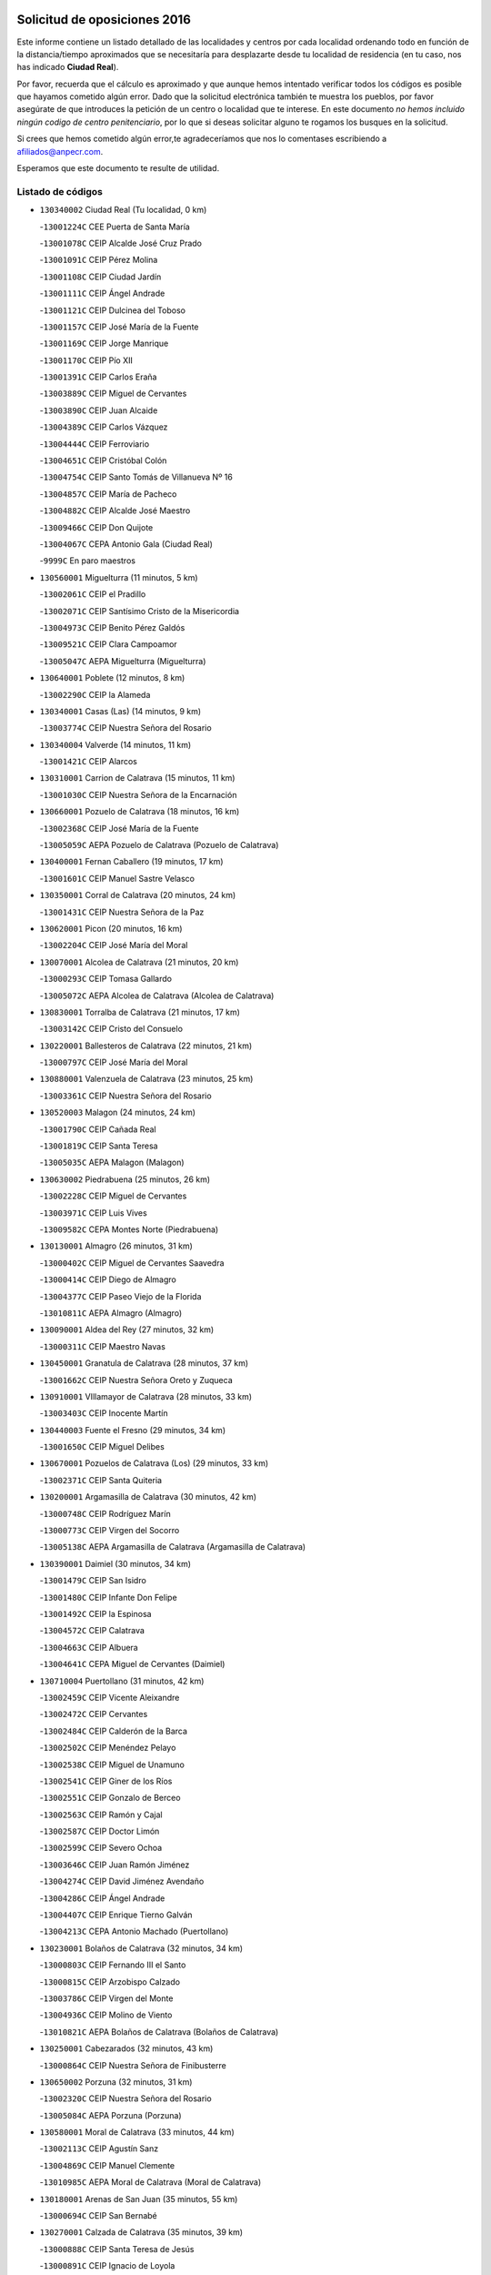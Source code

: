 

.. image:: logo.png
   :align: center

Solicitud de oposiciones 2016
======================================================

  
  
Este informe contiene un listado detallado de las localidades y centros por cada
localidad ordenando todo en función de la distancia/tiempo aproximados que se
necesitaría para desplazarte desde tu localidad de residencia (en tu caso,
nos has indicado **Ciudad Real**).

Por favor, recuerda que el cálculo es aproximado y que aunque hemos
intentado verificar todos los códigos es posible que hayamos cometido algún
error. Dado que la solicitud electrónica también te muestra los pueblos, por
favor asegúrate de que introduces la petición de un centro o localidad que
te interese. En este documento
*no hemos incluido ningún codigo de centro penitenciario*, por lo que si deseas
solicitar alguno te rogamos los busques en la solicitud.

Si crees que hemos cometido algún error,te agradeceríamos que nos lo comentases
escribiendo a afiliados@anpecr.com.

Esperamos que este documento te resulte de utilidad.



Listado de códigos
-------------------


- ``130340002`` Ciudad Real  (Tu localidad, 0 km)

  -``13001224C`` CEE Puerta de Santa María
    

  -``13001078C`` CEIP Alcalde José Cruz Prado
    

  -``13001091C`` CEIP Pérez Molina
    

  -``13001108C`` CEIP Ciudad Jardín
    

  -``13001111C`` CEIP Ángel Andrade
    

  -``13001121C`` CEIP Dulcinea del Toboso
    

  -``13001157C`` CEIP José María de la Fuente
    

  -``13001169C`` CEIP Jorge Manrique
    

  -``13001170C`` CEIP Pío XII
    

  -``13001391C`` CEIP Carlos Eraña
    

  -``13003889C`` CEIP Miguel de Cervantes
    

  -``13003890C`` CEIP Juan Alcaide
    

  -``13004389C`` CEIP Carlos Vázquez
    

  -``13004444C`` CEIP Ferroviario
    

  -``13004651C`` CEIP Cristóbal Colón
    

  -``13004754C`` CEIP Santo Tomás de Villanueva Nº 16
    

  -``13004857C`` CEIP María de Pacheco
    

  -``13004882C`` CEIP Alcalde José Maestro
    

  -``13009466C`` CEIP Don Quijote
    

  -``13004067C`` CEPA Antonio Gala (Ciudad Real)
    

  -``9999C`` En paro maestros
    

- ``130560001`` Miguelturra  (11 minutos, 5 km)

  -``13002061C`` CEIP el Pradillo
    

  -``13002071C`` CEIP Santísimo Cristo de la Misericordia
    

  -``13004973C`` CEIP Benito Pérez Galdós
    

  -``13009521C`` CEIP Clara Campoamor
    

  -``13005047C`` AEPA Miguelturra (Miguelturra)
    

- ``130640001`` Poblete  (12 minutos, 8 km)

  -``13002290C`` CEIP la Alameda
    

- ``130340001`` Casas (Las)  (14 minutos, 9 km)

  -``13003774C`` CEIP Nuestra Señora del Rosario
    

- ``130340004`` Valverde  (14 minutos, 11 km)

  -``13001421C`` CEIP Alarcos
    

- ``130310001`` Carrion de Calatrava  (15 minutos, 11 km)

  -``13001030C`` CEIP Nuestra Señora de la Encarnación
    

- ``130660001`` Pozuelo de Calatrava  (18 minutos, 16 km)

  -``13002368C`` CEIP José María de la Fuente
    

  -``13005059C`` AEPA Pozuelo de Calatrava (Pozuelo de Calatrava)
    

- ``130400001`` Fernan Caballero  (19 minutos, 17 km)

  -``13001601C`` CEIP Manuel Sastre Velasco
    

- ``130350001`` Corral de Calatrava  (20 minutos, 24 km)

  -``13001431C`` CEIP Nuestra Señora de la Paz
    

- ``130620001`` Picon  (20 minutos, 16 km)

  -``13002204C`` CEIP José María del Moral
    

- ``130070001`` Alcolea de Calatrava  (21 minutos, 20 km)

  -``13000293C`` CEIP Tomasa Gallardo
    

  -``13005072C`` AEPA Alcolea de Calatrava (Alcolea de Calatrava)
    

- ``130830001`` Torralba de Calatrava  (21 minutos, 17 km)

  -``13003142C`` CEIP Cristo del Consuelo
    

- ``130220001`` Ballesteros de Calatrava  (22 minutos, 21 km)

  -``13000797C`` CEIP José María del Moral
    

- ``130880001`` Valenzuela de Calatrava  (23 minutos, 25 km)

  -``13003361C`` CEIP Nuestra Señora del Rosario
    

- ``130520003`` Malagon  (24 minutos, 24 km)

  -``13001790C`` CEIP Cañada Real
    

  -``13001819C`` CEIP Santa Teresa
    

  -``13005035C`` AEPA Malagon (Malagon)
    

- ``130630002`` Piedrabuena  (25 minutos, 26 km)

  -``13002228C`` CEIP Miguel de Cervantes
    

  -``13003971C`` CEIP Luis Vives
    

  -``13009582C`` CEPA Montes Norte (Piedrabuena)
    

- ``130130001`` Almagro  (26 minutos, 31 km)

  -``13000402C`` CEIP Miguel de Cervantes Saavedra
    

  -``13000414C`` CEIP Diego de Almagro
    

  -``13004377C`` CEIP Paseo Viejo de la Florida
    

  -``13010811C`` AEPA Almagro (Almagro)
    

- ``130090001`` Aldea del Rey  (27 minutos, 32 km)

  -``13000311C`` CEIP Maestro Navas
    

- ``130450001`` Granatula de Calatrava  (28 minutos, 37 km)

  -``13001662C`` CEIP Nuestra Señora Oreto y Zuqueca
    

- ``130910001`` VIllamayor de Calatrava  (28 minutos, 33 km)

  -``13003403C`` CEIP Inocente Martín
    

- ``130440003`` Fuente el Fresno  (29 minutos, 34 km)

  -``13001650C`` CEIP Miguel Delibes
    

- ``130670001`` Pozuelos de Calatrava (Los)  (29 minutos, 33 km)

  -``13002371C`` CEIP Santa Quiteria
    

- ``130200001`` Argamasilla de Calatrava  (30 minutos, 42 km)

  -``13000748C`` CEIP Rodríguez Marín
    

  -``13000773C`` CEIP Virgen del Socorro
    

  -``13005138C`` AEPA Argamasilla de Calatrava (Argamasilla de Calatrava)
    

- ``130390001`` Daimiel  (30 minutos, 34 km)

  -``13001479C`` CEIP San Isidro
    

  -``13001480C`` CEIP Infante Don Felipe
    

  -``13001492C`` CEIP la Espinosa
    

  -``13004572C`` CEIP Calatrava
    

  -``13004663C`` CEIP Albuera
    

  -``13004641C`` CEPA Miguel de Cervantes (Daimiel)
    

- ``130710004`` Puertollano  (31 minutos, 42 km)

  -``13002459C`` CEIP Vicente Aleixandre
    

  -``13002472C`` CEIP Cervantes
    

  -``13002484C`` CEIP Calderón de la Barca
    

  -``13002502C`` CEIP Menéndez Pelayo
    

  -``13002538C`` CEIP Miguel de Unamuno
    

  -``13002541C`` CEIP Giner de los Ríos
    

  -``13002551C`` CEIP Gonzalo de Berceo
    

  -``13002563C`` CEIP Ramón y Cajal
    

  -``13002587C`` CEIP Doctor Limón
    

  -``13002599C`` CEIP Severo Ochoa
    

  -``13003646C`` CEIP Juan Ramón Jiménez
    

  -``13004274C`` CEIP David Jiménez Avendaño
    

  -``13004286C`` CEIP Ángel Andrade
    

  -``13004407C`` CEIP Enrique Tierno Galván
    

  -``13004213C`` CEPA Antonio Machado (Puertollano)
    

- ``130230001`` Bolaños de Calatrava  (32 minutos, 34 km)

  -``13000803C`` CEIP Fernando III el Santo
    

  -``13000815C`` CEIP Arzobispo Calzado
    

  -``13003786C`` CEIP Virgen del Monte
    

  -``13004936C`` CEIP Molino de Viento
    

  -``13010821C`` AEPA Bolaños de Calatrava (Bolaños de Calatrava)
    

- ``130250001`` Cabezarados  (32 minutos, 43 km)

  -``13000864C`` CEIP Nuestra Señora de Finibusterre
    

- ``130650002`` Porzuna  (32 minutos, 31 km)

  -``13002320C`` CEIP Nuestra Señora del Rosario
    

  -``13005084C`` AEPA Porzuna (Porzuna)
    

- ``130580001`` Moral de Calatrava  (33 minutos, 44 km)

  -``13002113C`` CEIP Agustín Sanz
    

  -``13004869C`` CEIP Manuel Clemente
    

  -``13010985C`` AEPA Moral de Calatrava (Moral de Calatrava)
    

- ``130180001`` Arenas de San Juan  (35 minutos, 55 km)

  -``13000694C`` CEIP San Bernabé
    

- ``130270001`` Calzada de Calatrava  (35 minutos, 39 km)

  -``13000888C`` CEIP Santa Teresa de Jesús
    

  -``13000891C`` CEIP Ignacio de Loyola
    

  -``13005141C`` AEPA Calzada de Calatrava (Calzada de Calatrava)
    

- ``130510003`` Luciana  (35 minutos, 38 km)

  -``13001765C`` CEIP Isabel la Católica
    

- ``130010001`` Abenojar  (36 minutos, 49 km)

  -``13000013C`` CEIP Nuestra Señora de la Encarnación
    

- ``130150001`` Almodovar del Campo  (37 minutos, 47 km)

  -``13000505C`` CEIP Maestro Juan de Ávila
    

  -``13000517C`` CEIP Virgen del Carmen
    

  -``13005126C`` AEPA Almodovar del Campo (Almodovar del Campo)
    

- ``130530003`` Manzanares  (38 minutos, 56 km)

  -``13001923C`` CEIP Divina Pastora
    

  -``13001935C`` CEIP Altagracia
    

  -``13003853C`` CEIP la Candelaria
    

  -``13004390C`` CEIP Enrique Tierno Galván
    

  -``13004079C`` CEPA San Blas (Manzanares)
    

- ``139040001`` Llanos del Caudillo  (40 minutos, 66 km)

  -``13003749C`` CEIP el Oasis
    

- ``130870002`` Consolacion  (43 minutos, 69 km)

  -``13003348C`` CEIP Virgen de Consolación
    

- ``130500001`` Labores (Las)  (43 minutos, 62 km)

  -``13001753C`` CEIP San José de Calasanz
    

- ``130540001`` Membrilla  (43 minutos, 66 km)

  -``13001996C`` CEIP Virgen del Espino
    

  -``13002009C`` CEIP San José de Calasanz
    

  -``13005102C`` AEPA Membrilla (Membrilla)
    

- ``130960001`` VIllarrubia de los Ojos  (43 minutos, 50 km)

  -``13003521C`` CEIP Rufino Blanco
    

  -``13003658C`` CEIP Virgen de la Sierra
    

  -``13005060C`` AEPA VIllarrubia de los Ojos (VIllarrubia de los Ojos)
    

- ``130700001`` Puerto Lapice  (44 minutos, 67 km)

  -``13002435C`` CEIP Juan Alcaide
    

- ``130970001`` VIllarta de San Juan  (44 minutos, 62 km)

  -``13003555C`` CEIP Nuestra Señora de la Paz
    

- ``130480001`` Hinojosas de Calatrava  (45 minutos, 56 km)

  -``13004912C`` CRA Valle de Alcudia
    

- ``139010001`` Robledo (El)  (45 minutos, 46 km)

  -``13010778C`` CRA Valle del Bullaque
    

  -``13005096C`` AEPA Robledo (El) (Robledo (El))
    

- ``130650005`` Torno (El)  (46 minutos, 47 km)

  -``13002356C`` CEIP Nuestra Señora de Guadalupe
    

- ``130240001`` Brazatortas  (47 minutos, 61 km)

  -``13000839C`` CEIP Cervantes
    

- ``130790001`` Solana (La)  (47 minutos, 71 km)

  -``13002927C`` CEIP Sagrado Corazón
    

  -``13002939C`` CEIP Romero Peña
    

  -``13002940C`` CEIP el Santo
    

  -``13004833C`` CEIP el Humilladero
    

  -``13004894C`` CEIP Javier Paulino Pérez
    

  -``13010912C`` CEIP la Moheda
    

  -``13011001C`` CEIP Federico Romero
    

- ``451770001`` Urda  (48 minutos, 57 km)

  -``45004132C`` CEIP Santo Cristo
    

- ``130870001`` Valdepeñas  (50 minutos, 64 km)

  -``13010948C`` CEE María Luisa Navarro Margati
    

  -``13003211C`` CEIP Jesús Baeza
    

  -``13003221C`` CEIP Lorenzo Medina
    

  -``13003233C`` CEIP Jesús Castillo
    

  -``13003245C`` CEIP Lucero
    

  -``13003257C`` CEIP Luis Palacios
    

  -``13004006C`` CEIP Maestro Juan Alcaide
    

  -``13004225C`` CEPA Francisco de Quevedo (Valdepeñas)
    

- ``130190001`` Argamasilla de Alba  (50 minutos, 83 km)

  -``13000700C`` CEIP Divino Maestro
    

  -``13000712C`` CEIP Nuestra Señora de Peñarroya
    

  -``13003831C`` CEIP Azorín
    

  -``13005151C`` AEPA Argamasilla de Alba (Argamasilla de Alba)
    

- ``130740001`` San Carlos del Valle  (50 minutos, 81 km)

  -``13002824C`` CEIP San Juan Bosco
    

- ``130730001`` Saceruela  (53 minutos, 75 km)

  -``13002800C`` CEIP Virgen de las Cruces
    

- ``130050003`` Cinco Casas  (54 minutos, 83 km)

  -``13012052C`` CRA Alciares
    

- ``130470001`` Herencia  (54 minutos, 82 km)

  -``13001698C`` CEIP Carrasco Alcalde
    

  -``13005023C`` AEPA Herencia (Herencia)
    

- ``130980008`` VIso del Marques  (54 minutos, 69 km)

  -``13003634C`` CEIP Nuestra Señora del Valle
    

- ``130820002`` Tomelloso  (55 minutos, 91 km)

  -``13004080C`` CEE Ponce de León
    

  -``13003038C`` CEIP Miguel de Cervantes
    

  -``13003041C`` CEIP José María del Moral
    

  -``13003051C`` CEIP Carmelo Cortés
    

  -``13003075C`` CEIP Doña Crisanta
    

  -``13003087C`` CEIP José Antonio
    

  -``13003762C`` CEIP San José de Calasanz
    

  -``13003981C`` CEIP Embajadores
    

  -``13003993C`` CEIP San Isidro
    

  -``13004109C`` CEIP San Antonio
    

  -``13004328C`` CEIP Almirante Topete
    

  -``13004948C`` CEIP Virgen de las Viñas
    

  -``13009478C`` CEIP Felix Grande
    

  -``13004559C`` CEPA Simienza (Tomelloso)
    

- ``450870001`` Madridejos  (56 minutos, 87 km)

  -``45012062C`` CEE Mingoliva
    

  -``45001313C`` CEIP Garcilaso de la Vega
    

  -``45005185C`` CEIP Santa Ana
    

  -``45010478C`` AEPA Madridejos (Madridejos)
    

- ``130770001`` Santa Cruz de Mudela  (56 minutos, 70 km)

  -``13002851C`` CEIP Cervantes
    

  -``13010869C`` AEPA Santa Cruz de Mudela (Santa Cruz de Mudela)
    

- ``130060001`` Alcoba  (57 minutos, 63 km)

  -``13000256C`` CEIP Don Rodrigo
    

- ``130100001`` Alhambra  (57 minutos, 90 km)

  -``13000323C`` CEIP Nuestra Señora de Fátima
    

- ``130160001`` Almuradiel  (58 minutos, 74 km)

  -``13000633C`` CEIP Santiago Apóstol
    

- ``130360002`` Cortijos de Arriba  (58 minutos, 58 km)

  -``13001443C`` CEIP Nuestra Señora de las Mercedes
    

- ``130100002`` Pozo de la Serna  (58 minutos, 89 km)

  -``13000335C`` CEIP Sagrado Corazón
    

- ``451870001`` VIllafranca de los Caballeros  (58 minutos, 86 km)

  -``45004296C`` CEIP Miguel de Cervantes
    

- ``450340001`` Camuñas  (59 minutos, 91 km)

  -``45000485C`` CEIP Cardenal Cisneros
    

- ``452000005`` Yebenes (Los)  (59 minutos, 76 km)

  -``45004478C`` CEIP San José de Calasanz
    

  -``45012050C`` AEPA Yebenes (Los) (Yebenes (Los))
    

- ``130210001`` Arroba de los Montes  (1h, 63 km)

  -``13010754C`` CRA Río San Marcos
    

- ``450530001`` Consuegra  (1h, 70 km)

  -``45000710C`` CEIP Santísimo Cristo de la Vera Cruz
    

  -``45000722C`` CEIP Miguel de Cervantes
    

  -``45004880C`` CEPA Castillo de Consuegra (Consuegra)
    

- ``451240002`` Orgaz  (1h, 84 km)

  -``45002093C`` CEIP Conde de Orgaz
    

- ``130320001`` Carrizosa  (1h 1min, 99 km)

  -``13001054C`` CEIP Virgen del Salido
    

- ``130680001`` Puebla de Don Rodrigo  (1h 1min, 75 km)

  -``13002401C`` CEIP San Fermín
    

- ``130850001`` Torrenueva  (1h 1min, 78 km)

  -``13003181C`` CEIP Santiago el Mayor
    

- ``450920001`` Marjaliza  (1h 1min, 81 km)

  -``45006037C`` CEIP San Juan
    

- ``450900001`` Manzaneque  (1h 2min, 85 km)

  -``45001398C`` CEIP Álvarez de Toledo
    

- ``130930001`` VIllanueva de los Infantes  (1h 4min, 101 km)

  -``13003440C`` CEIP Arqueólogo García Bellido
    

  -``13005175C`` CEPA Miguel de Cervantes (VIllanueva de los Infantes)
    

- ``130080001`` Alcubillas  (1h 5min, 88 km)

  -``13000301C`` CEIP Nuestra Señora del Rosario
    

- ``130050002`` Alcazar de San Juan  (1h 7min, 95 km)

  -``13000104C`` CEIP el Santo
    

  -``13000116C`` CEIP Juan de Austria
    

  -``13000128C`` CEIP Jesús Ruiz de la Fuente
    

  -``13000131C`` CEIP Santa Clara
    

  -``13003828C`` CEIP Alces
    

  -``13004092C`` CEIP Pablo Ruiz Picasso
    

  -``13004870C`` CEIP Gloria Fuertes
    

  -``13010900C`` CEIP Jardín de Arena
    

  -``13004055C`` CEPA Enrique Tierno Galván (Alcazar de San Juan)
    

- ``139020001`` Ruidera  (1h 7min, 108 km)

  -``13000736C`` CEIP Juan Aguilar Molina
    

- ``451660001`` Tembleque  (1h 8min, 111 km)

  -``45003361C`` CEIP Antonia González
    

- ``451900001`` VIllaminaya  (1h 9min, 91 km)

  -``45004338C`` CEIP Santo Domingo de Silos
    

- ``451060001`` Mora  (1h 10min, 92 km)

  -``45001623C`` CEIP José Ramón Villa
    

  -``45001672C`` CEIP Fernando Martín
    

  -``45010466C`` AEPA Mora (Mora)
    

- ``451630002`` Sonseca  (1h 10min, 94 km)

  -``45002883C`` CEIP San Juan Evangelista
    

  -``45012074C`` CEIP Peñamiel
    

  -``45005926C`` CEPA Cum Laude (Sonseca)
    

- ``130330001`` Castellar de Santiago  (1h 11min, 92 km)

  -``13001066C`` CEIP San Juan de Ávila
    

- ``130420001`` Fuencaliente  (1h 11min, 98 km)

  -``13001625C`` CEIP Nuestra Señora de los Baños
    

- ``130490001`` Horcajo de los Montes  (1h 11min, 82 km)

  -``13010766C`` CRA San Isidro
    

- ``450940001`` Mascaraque  (1h 11min, 97 km)

  -``45001441C`` CEIP Juan de Padilla
    

- ``451750001`` Turleque  (1h 11min, 84 km)

  -``45004119C`` CEIP Fernán González
    

- ``130280002`` Campo de Criptana  (1h 12min, 107 km)

  -``13000943C`` CEIP Virgen de la Paz
    

  -``13000955C`` CEIP Virgen de Criptana
    

  -``13000967C`` CEIP Sagrado Corazón
    

  -``13003968C`` CEIP Domingo Miras
    

  -``13005011C`` AEPA Campo de Criptana (Campo de Criptana)
    

- ``130370001`` Cozar  (1h 12min, 96 km)

  -``13001455C`` CEIP Santísimo Cristo de la Veracruz
    

- ``450010001`` Ajofrin  (1h 12min, 97 km)

  -``45000011C`` CEIP Jacinto Guerrero
    

- ``450120001`` Almonacid de Toledo  (1h 12min, 101 km)

  -``45000187C`` CEIP Virgen de la Oliva
    

- ``450710001`` Guardia (La)  (1h 12min, 121 km)

  -``45001052C`` CEIP Valentín Escobar
    

- ``451410001`` Quero  (1h 12min, 100 km)

  -``45002421C`` CEIP Santiago Cabañas
    

- ``451490001`` Romeral (El)  (1h 12min, 116 km)

  -``45002627C`` CEIP Silvano Cirujano
    

- ``451850001`` VIllacañas  (1h 12min, 109 km)

  -``45004259C`` CEIP Santa Bárbara
    

  -``45010338C`` AEPA VIllacañas (VIllacañas)
    

- ``130780001`` Socuellamos  (1h 13min, 123 km)

  -``13002873C`` CEIP Gerardo Martínez
    

  -``13002885C`` CEIP el Coso
    

  -``13004316C`` CEIP Carmen Arias
    

  -``13005163C`` AEPA Socuellamos (Socuellamos)
    

- ``130890002`` VIllahermosa  (1h 13min, 115 km)

  -``13003385C`` CEIP San Agustín
    

- ``130720003`` Retuerta del Bullaque  (1h 14min, 91 km)

  -``13010791C`` CRA Montes de Toledo
    

- ``130110001`` Almaden  (1h 15min, 106 km)

  -``13000359C`` CEIP Jesús Nazareno
    

  -``13000360C`` CEIP Hijos de Obreros
    

  -``13004298C`` CEPA Almaden (Almaden)
    

- ``130570001`` Montiel  (1h 15min, 115 km)

  -``13002095C`` CEIP Gutiérrez de la Vega
    

- ``130610001`` Pedro Muñoz  (1h 15min, 127 km)

  -``13002162C`` CEIP María Luisa Cañas
    

  -``13002174C`` CEIP Nuestra Señora de los Ángeles
    

  -``13004331C`` CEIP Maestro Juan de Ávila
    

  -``13011011C`` CEIP Hospitalillo
    

  -``13010808C`` AEPA Pedro Muñoz (Pedro Muñoz)
    

- ``450960002`` Mazarambroz  (1h 15min, 99 km)

  -``45001477C`` CEIP Nuestra Señora del Sagrario
    

- ``450230001`` Burguillos de Toledo  (1h 16min, 105 km)

  -``45000357C`` CEIP Victorio Macho
    

- ``451070001`` Nambroca  (1h 16min, 108 km)

  -``45001726C`` CEIP la Fuente
    

- ``451820001`` Ventas Con Peña Aguilera (Las)  (1h 16min, 92 km)

  -``45004181C`` CEIP Nuestra Señora del Águila
    

- ``451860001`` VIlla de Don Fadrique (La)  (1h 16min, 119 km)

  -``45004284C`` CEIP Ramón y Cajal
    

- ``020810003`` VIllarrobledo  (1h 17min, 134 km)

  -``02003065C`` CEIP Don Francisco Giner de los Ríos
    

  -``02003077C`` CEIP Graciano Atienza
    

  -``02003089C`` CEIP Jiménez de Córdoba
    

  -``02003090C`` CEIP Virrey Morcillo
    

  -``02003132C`` CEIP Virgen de la Caridad
    

  -``02004291C`` CEIP Diego Requena
    

  -``02008968C`` CEIP Barranco Cafetero
    

  -``02003880C`` CEPA Alonso Quijano (VIllarrobledo)
    

- ``130380001`` Chillon  (1h 17min, 109 km)

  -``13001467C`` CEIP Nuestra Señora del Castillo
    

- ``130840001`` Torre de Juan Abad  (1h 17min, 104 km)

  -``13003178C`` CEIP Francisco de Quevedo
    

- ``020570002`` Ossa de Montiel  (1h 18min, 123 km)

  -``02002462C`` CEIP Enriqueta Sánchez
    

  -``02008853C`` AEPA Ossa de Montiel (Ossa de Montiel)
    

- ``450840001`` Lillo  (1h 18min, 121 km)

  -``45001222C`` CEIP Marcelino Murillo
    

- ``130030001`` Alamillo  (1h 19min, 112 km)

  -``13012258C`` CRA Alamillo
    

- ``161240001`` Mesas (Las)  (1h 19min, 133 km)

  -``16001533C`` CEIP Hermanos Amorós Fernández
    

  -``16004303C`` AEPA Mesas (Las) (Mesas (Las))
    

- ``450590001`` Dosbarrios  (1h 19min, 133 km)

  -``45000862C`` CEIP San Isidro Labrador
    

- ``130750001`` San Lorenzo de Calatrava  (1h 20min, 97 km)

  -``13010781C`` CRA Sierra Morena
    

- ``450520001`` Cobisa  (1h 20min, 108 km)

  -``45000692C`` CEIP Cardenal Tavera
    

  -``45011793C`` CEIP Gloria Fuertes
    

- ``451930001`` VIllanueva de Bogas  (1h 20min, 106 km)

  -``45004375C`` CEIP Santa Ana
    

- ``130860001`` Valdemanco del Esteras  (1h 21min, 99 km)

  -``13003208C`` CEIP Virgen del Valle
    

- ``130020001`` Agudo  (1h 22min, 104 km)

  -``13000025C`` CEIP Virgen de la Estrella
    

- ``450550001`` Cuerva  (1h 22min, 98 km)

  -``45000795C`` CEIP Soledad Alonso Dorado
    

- ``450980001`` Menasalbas  (1h 22min, 99 km)

  -``45001490C`` CEIP Nuestra Señora de Fátima
    

- ``451010001`` Miguel Esteban  (1h 22min, 116 km)

  -``45001532C`` CEIP Cervantes
    

- ``130900001`` VIllamanrique  (1h 23min, 111 km)

  -``13003397C`` CEIP Nuestra Señora de Gracia
    

- ``451350001`` Puebla de Almoradiel (La)  (1h 23min, 128 km)

  -``45002287C`` CEIP Ramón y Cajal
    

  -``45012153C`` AEPA Puebla de Almoradiel (La) (Puebla de Almoradiel (La))
    

- ``451910001`` VIllamuelas  (1h 23min, 111 km)

  -``45004341C`` CEIP Santa María Magdalena
    

- ``451680001`` Toledo  (1h 24min, 117 km)

  -``45005574C`` CEE Ciudad de Toledo
    

  -``45003383C`` CEIP la Candelaria
    

  -``45003401C`` CEIP Ángel del Alcázar
    

  -``45003644C`` CEIP Fábrica de Armas
    

  -``45003668C`` CEIP Santa Teresa
    

  -``45003929C`` CEIP Jaime de Foxa
    

  -``45003942C`` CEIP Alfonso Vi
    

  -``45004806C`` CEIP Garcilaso de la Vega
    

  -``45004818C`` CEIP Gómez Manrique
    

  -``45004843C`` CEIP Ciudad de Nara
    

  -``45004892C`` CEIP San Lucas y María
    

  -``45004971C`` CEIP Juan de Padilla
    

  -``45005203C`` CEIP Escultor Alberto Sánchez
    

  -``45005239C`` CEIP Gregorio Marañón
    

  -``45005318C`` CEIP Ciudad de Aquisgrán
    

  -``45010296C`` CEIP Europa
    

  -``45010302C`` CEIP Valparaíso
    

  -``45004946C`` CEPA Gustavo Adolfo Bécquer (Toledo)
    

  -``45005641C`` CEPA Polígono (Toledo)
    

- ``130690001`` Puebla del Principe  (1h 24min, 122 km)

  -``13002423C`` CEIP Miguel González Calero
    

- ``450160001`` Arges  (1h 24min, 117 km)

  -``45000278C`` CEIP Tirso de Molina
    

  -``45011781C`` CEIP Miguel de Cervantes
    

- ``451530001`` San Pablo de los Montes  (1h 24min, 102 km)

  -``45002676C`` CEIP Nuestra Señora de Gracia
    

- ``451710001`` Torre de Esteban Hambran (La)  (1h 24min, 117 km)

  -``45004016C`` CEIP Juan Aguado
    

- ``130040001`` Albaladejo  (1h 25min, 126 km)

  -``13012192C`` CRA Albaladejo
    

- ``450780001`` Huerta de Valdecarabanos  (1h 25min, 116 km)

  -``45001121C`` CEIP Virgen del Rosario de Pastores
    

- ``451210001`` Ocaña  (1h 25min, 141 km)

  -``45002020C`` CEIP San José de Calasanz
    

  -``45012177C`` CEIP Pastor Poeta
    

  -``45005631C`` CEPA Gutierre de Cárdenas (Ocaña)
    

- ``451400001`` Pulgar  (1h 25min, 112 km)

  -``45002411C`` CEIP Nuestra Señora de la Blanca
    

- ``161710001`` Provencio (El)  (1h 26min, 153 km)

  -``16001995C`` CEIP Infanta Cristina
    

  -``16009416C`` AEPA Provencio (El) (Provencio (El))
    

- ``020530001`` Munera  (1h 27min, 143 km)

  -``02002334C`` CEIP Cervantes
    

  -``02004914C`` AEPA Munera (Munera)
    

- ``130810001`` Terrinches  (1h 27min, 129 km)

  -``13003014C`` CEIP Miguel de Cervantes
    

- ``161330001`` Mota del Cuervo  (1h 27min, 140 km)

  -``16001624C`` CEIP Virgen de Manjavacas
    

  -``16009945C`` CEIP Santa Rita
    

  -``16004327C`` AEPA Mota del Cuervo (Mota del Cuervo)
    

- ``161900002`` San Clemente  (1h 27min, 156 km)

  -``16002151C`` CEIP Rafael López de Haro
    

  -``16004340C`` CEPA Campos del Záncara (San Clemente)
    

- ``450540001`` Corral de Almaguer  (1h 27min, 134 km)

  -``45000783C`` CEIP Nuestra Señora de la Muela
    

- ``451150001`` Noblejas  (1h 27min, 144 km)

  -``45001908C`` CEIP Santísimo Cristo de las Injurias
    

  -``45012037C`` AEPA Noblejas (Noblejas)
    

- ``450190003`` Perdices (Las)  (1h 27min, 121 km)

  -``45011771C`` CEIP Pintor Tomás Camarero
    

- ``130920001`` VIllanueva de la Fuente  (1h 28min, 133 km)

  -``13003415C`` CEIP Inmaculada Concepción
    

- ``450670001`` Galvez  (1h 28min, 105 km)

  -``45000989C`` CEIP San Juan de la Cruz
    

- ``450700001`` Guadamur  (1h 28min, 124 km)

  -``45001040C`` CEIP Nuestra Señora de la Natividad
    

- ``450830001`` Layos  (1h 28min, 120 km)

  -``45001210C`` CEIP María Magdalena
    

- ``451220001`` Olias del Rey  (1h 28min, 125 km)

  -``45002044C`` CEIP Pedro Melendo García
    

- ``451670001`` Toboso (El)  (1h 28min, 141 km)

  -``45003371C`` CEIP Miguel de Cervantes
    

- ``451740001`` Totanes  (1h 28min, 104 km)

  -``45004107C`` CEIP Inmaculada Concepción
    

- ``452020001`` Yepes  (1h 28min, 143 km)

  -``45004557C`` CEIP Rafael García Valiño
    

- ``020480001`` Minaya  (1h 29min, 160 km)

  -``02002255C`` CEIP Diego Ciller Montoya
    

- ``161530001`` Pedernoso (El)  (1h 29min, 144 km)

  -``16001821C`` CEIP Juan Gualberto Avilés
    

- ``161540001`` Pedroñeras (Las)  (1h 29min, 144 km)

  -``16001831C`` CEIP Adolfo Martínez Chicano
    

  -``16004297C`` AEPA Pedroñeras (Las) (Pedroñeras (Las))
    

- ``450500001`` Ciruelos  (1h 30min, 146 km)

  -``45000679C`` CEIP Santísimo Cristo de la Misericordia
    

- ``451970001`` VIllasequilla  (1h 30min, 118 km)

  -``45004442C`` CEIP San Isidro Labrador
    

- ``451980001`` VIllatobas  (1h 30min, 150 km)

  -``45004454C`` CEIP Sagrado Corazón de Jesús
    

- ``450190001`` Bargas  (1h 31min, 128 km)

  -``45000308C`` CEIP Santísimo Cristo de la Sala
    

- ``451330001`` Polan  (1h 31min, 126 km)

  -``45002241C`` CEIP José María Corcuera
    

  -``45012141C`` AEPA Polan (Polan)
    

- ``451420001`` Quintanar de la Orden  (1h 31min, 136 km)

  -``45002457C`` CEIP Cristóbal Colón
    

  -``45012001C`` CEIP Antonio Machado
    

  -``45005288C`` CEPA Luis VIves (Quintanar de la Orden)
    

- ``451510001`` San Martin de Montalban  (1h 31min, 110 km)

  -``45002652C`` CEIP Santísimo Cristo de la Luz
    

- ``451950001`` VIllarrubia de Santiago  (1h 31min, 152 km)

  -``45004399C`` CEIP Nuestra Señora del Castellar
    

- ``020190001`` Bonillo (El)  (1h 32min, 152 km)

  -``02001381C`` CEIP Antón Díaz
    

  -``02004896C`` AEPA Bonillo (El) (Bonillo (El))
    

- ``160610001`` Casas de Fernando Alonso  (1h 32min, 168 km)

  -``16004170C`` CRA Tomás y Valiente
    

- ``450250001`` Cabañas de la Sagra  (1h 32min, 132 km)

  -``45000370C`` CEIP San Isidro Labrador
    

- ``450880001`` Magan  (1h 32min, 133 km)

  -``45001349C`` CEIP Santa Marina
    

- ``451020002`` Mocejon  (1h 32min, 127 km)

  -``45001544C`` CEIP Miguel de Cervantes
    

  -``45012049C`` AEPA Mocejon (Mocejon)
    

- ``451230001`` Ontigola  (1h 32min, 153 km)

  -``45002056C`` CEIP Virgen del Rosario
    

- ``451960002`` VIllaseca de la Sagra  (1h 32min, 134 km)

  -``45004429C`` CEIP Virgen de las Angustias
    

- ``452040001`` Yunclillos  (1h 33min, 134 km)

  -``45004594C`` CEIP Nuestra Señora de la Salud
    

- ``020430001`` Lezuza  (1h 35min, 158 km)

  -``02007851C`` CRA Camino de Aníbal
    

  -``02008956C`` AEPA Lezuza (Lezuza)
    

- ``161980001`` Sisante  (1h 35min, 173 km)

  -``16002264C`` CEIP Fernández Turégano
    

- ``451160001`` Noez  (1h 35min, 111 km)

  -``45001945C`` CEIP Santísimo Cristo de la Salud
    

- ``452030001`` Yuncler  (1h 35min, 139 km)

  -``45004582C`` CEIP Remigio Laín
    

- ``160330001`` Belmonte  (1h 36min, 153 km)

  -``16000280C`` CEIP Fray Luis de León
    

- ``450030001`` Albarreal de Tajo  (1h 36min, 136 km)

  -``45000035C`` CEIP Benjamín Escalonilla
    

- ``450270001`` Cabezamesada  (1h 36min, 143 km)

  -``45000394C`` CEIP Alonso de Cárdenas
    

- ``450320001`` Camarenilla  (1h 36min, 136 km)

  -``45000451C`` CEIP Nuestra Señora del Rosario
    

- ``451090001`` Navahermosa  (1h 36min, 116 km)

  -``45001763C`` CEIP San Miguel Arcángel
    

  -``45010341C`` CEPA la Raña (Navahermosa)
    

- ``451470001`` Rielves  (1h 36min, 138 km)

  -``45002551C`` CEIP Maximina Felisa Gómez Aguero
    

- ``451880001`` VIllaluenga de la Sagra  (1h 36min, 138 km)

  -``45004302C`` CEIP Juan Palarea
    

- ``451920001`` VIllanueva de Alcardete  (1h 36min, 145 km)

  -``45004363C`` CEIP Nuestra Señora de la Piedad
    

- ``160070001`` Alberca de Zancara (La)  (1h 37min, 174 km)

  -``16004111C`` CRA Jorge Manrique
    

- ``451890001`` VIllamiel de Toledo  (1h 37min, 134 km)

  -``45004326C`` CEIP Nuestra Señora de la Redonda
    

- ``161000001`` Hinojosos (Los)  (1h 38min, 153 km)

  -``16009362C`` CRA Airén
    

- ``451190001`` Numancia de la Sagra  (1h 38min, 145 km)

  -``45001970C`` CEIP Santísimo Cristo de la Misericordia
    

- ``451450001`` Recas  (1h 38min, 138 km)

  -``45002536C`` CEIP Cesar Cabañas Caballero
    

- ``020150001`` Barrax  (1h 39min, 168 km)

  -``02001275C`` CEIP Benjamín Palencia
    

  -``02004811C`` AEPA Barrax (Barrax)
    

- ``020690001`` Roda (La)  (1h 39min, 181 km)

  -``02002711C`` CEIP José Antonio
    

  -``02002723C`` CEIP Juan Ramón Ramírez
    

  -``02002796C`` CEIP Tomás Navarro Tomás
    

  -``02004124C`` CEIP Miguel Hernández
    

  -``02004793C`` AEPA Roda (La) (Roda (La))
    

- ``450180001`` Barcience  (1h 39min, 141 km)

  -``45010405C`` CEIP Santa María la Blanca
    

- ``451560001`` Santa Cruz de la Zarza  (1h 39min, 169 km)

  -``45002721C`` CEIP Eduardo Palomo Rodríguez
    

- ``451610004`` Seseña Nuevo  (1h 39min, 168 km)

  -``45002810C`` CEIP Fernando de Rojas
    

  -``45010363C`` CEIP Gloria Fuertes
    

  -``45011951C`` CEIP el Quiñón
    

  -``45010399C`` CEPA Seseña Nuevo (Seseña Nuevo)
    

- ``452050001`` Yuncos  (1h 39min, 143 km)

  -``45004600C`` CEIP Nuestra Señora del Consuelo
    

  -``45010511C`` CEIP Guillermo Plaza
    

  -``45012104C`` CEIP Villa de Yuncos
    

- ``450150001`` Arcicollar  (1h 40min, 142 km)

  -``45000254C`` CEIP San Blas
    

- ``450510001`` Cobeja  (1h 40min, 142 km)

  -``45000680C`` CEIP San Juan Bautista
    

- ``450770001`` Huecas  (1h 40min, 140 km)

  -``45001118C`` CEIP Gregorio Marañón
    

- ``450850001`` Lominchar  (1h 40min, 144 km)

  -``45001234C`` CEIP Ramón y Cajal
    

- ``451730001`` Torrijos  (1h 40min, 145 km)

  -``45004053C`` CEIP Villa de Torrijos
    

  -``45011835C`` CEIP Lazarillo de Tormes
    

  -``45005276C`` CEPA Teresa Enríquez (Torrijos)
    

- ``162430002`` VIllaescusa de Haro  (1h 41min, 159 km)

  -``16004145C`` CRA Alonso Quijano
    

- ``450140001`` Añover de Tajo  (1h 41min, 144 km)

  -``45000230C`` CEIP Conde de Mayalde
    

- ``450240001`` Burujon  (1h 41min, 144 km)

  -``45000369C`` CEIP Juan XXIII
    

- ``161020001`` Honrubia  (1h 42min, 188 km)

  -``16004561C`` CRA los Girasoles
    

- ``450810001`` Illescas  (1h 42min, 151 km)

  -``45001167C`` CEIP Martín Chico
    

  -``45005343C`` CEIP la Constitución
    

  -``45010454C`` CEIP Ilarcuris
    

  -``45011999C`` CEIP Clara Campoamor
    

  -``45005914C`` CEPA Pedro Gumiel (Illescas)
    

- ``459010001`` Santo Domingo-Caudilla  (1h 42min, 150 km)

  -``45004144C`` CEIP Santa Ana
    

- ``450810008`` Señorio de Illescas (El)  (1h 42min, 151 km)

  -``45012190C`` CEIP el Greco
    

- ``451610003`` Seseña  (1h 42min, 171 km)

  -``45002809C`` CEIP Gabriel Uriarte
    

  -``45010442C`` CEIP Sisius
    

  -``45011823C`` CEIP Juan Carlos I
    

- ``452010001`` Yeles  (1h 42min, 152 km)

  -``45004533C`` CEIP San Antonio
    

- ``020080001`` Alcaraz  (1h 43min, 155 km)

  -``02001111C`` CEIP Nuestra Señora de Cortes
    

  -``02004902C`` AEPA Alcaraz (Alcaraz)
    

- ``161060001`` Horcajo de Santiago  (1h 44min, 152 km)

  -``16001314C`` CEIP José Montalvo
    

  -``16004352C`` AEPA Horcajo de Santiago (Horcajo de Santiago)
    

- ``162490001`` VIllamayor de Santiago  (1h 44min, 157 km)

  -``16002781C`` CEIP Gúzquez
    

  -``16004364C`` AEPA VIllamayor de Santiago (VIllamayor de Santiago)
    

- ``450210001`` Borox  (1h 44min, 170 km)

  -``45000321C`` CEIP Nuestra Señora de la Salud
    

- ``450310001`` Camarena  (1h 44min, 146 km)

  -``45000448C`` CEIP María del Mar
    

  -``45011975C`` CEIP Alonso Rodríguez
    

- ``450690001`` Gerindote  (1h 44min, 148 km)

  -``45001039C`` CEIP San José
    

- ``451180001`` Noves  (1h 44min, 150 km)

  -``45001969C`` CEIP Nuestra Señora de la Monjia
    

- ``451280001`` Pantoja  (1h 44min, 150 km)

  -``45002196C`` CEIP Marqueses de Manzanedo
    

- ``020350001`` Gineta (La)  (1h 45min, 198 km)

  -``02001743C`` CEIP Mariano Munera
    

- ``160600002`` Casas de Benitez  (1h 45min, 185 km)

  -``16004601C`` CRA Molinos del Júcar
    

- ``450470001`` Cedillo del Condado  (1h 45min, 149 km)

  -``45000631C`` CEIP Nuestra Señora de la Natividad
    

- ``451270001`` Palomeque  (1h 45min, 150 km)

  -``45002184C`` CEIP San Juan Bautista
    

- ``020680003`` Robledo  (1h 46min, 159 km)

  -``02004574C`` CRA Sierra de Alcaraz
    

- ``020780001`` VIllalgordo del Júcar  (1h 46min, 193 km)

  -``02003016C`` CEIP San Roque
    

- ``020800001`` VIllapalacios  (1h 46min, 157 km)

  -``02004677C`` CRA los Olivos
    

- ``450020001`` Alameda de la Sagra  (1h 46min, 148 km)

  -``45000023C`` CEIP Nuestra Señora de la Asunción
    

- ``450040001`` Alcabon  (1h 46min, 154 km)

  -``45000047C`` CEIP Nuestra Señora de la Aurora
    

- ``450560001`` Chozas de Canales  (1h 46min, 151 km)

  -``45000801C`` CEIP Santa María Magdalena
    

- ``450660001`` Fuensalida  (1h 47min, 146 km)

  -``45000977C`` CEIP Tomás Romojaro
    

  -``45011801C`` CEIP Condes de Fuensalida
    

  -``45011719C`` AEPA Fuensalida (Fuensalida)
    

- ``450910001`` Maqueda  (1h 47min, 156 km)

  -``45001416C`` CEIP Don Álvaro de Luna
    

- ``451360001`` Puebla de Montalban (La)  (1h 47min, 130 km)

  -``45002330C`` CEIP Fernando de Rojas
    

  -``45005941C`` AEPA Puebla de Montalban (La) (Puebla de Montalban (La))
    

- ``450380001`` Carranque  (1h 48min, 161 km)

  -``45000527C`` CEIP Guadarrama
    

  -``45012098C`` CEIP Villa de Materno
    

- ``450620001`` Escalonilla  (1h 48min, 152 km)

  -``45000904C`` CEIP Sagrados Corazones
    

- ``450640001`` Esquivias  (1h 48min, 157 km)

  -``45000931C`` CEIP Miguel de Cervantes
    

  -``45011963C`` CEIP Catalina de Palacios
    

- ``451340001`` Portillo de Toledo  (1h 48min, 147 km)

  -``45002251C`` CEIP Conde de Ruiseñada
    

- ``451760001`` Ugena  (1h 48min, 155 km)

  -``45004120C`` CEIP Miguel de Cervantes
    

  -``45011847C`` CEIP Tres Torres
    

- ``451990001`` VIso de San Juan (El)  (1h 48min, 152 km)

  -``45004466C`` CEIP Fernando de Alarcón
    

  -``45011987C`` CEIP Miguel Delibes
    

- ``162030001`` Tarancon  (1h 49min, 184 km)

  -``16002321C`` CEIP Duque de Riánsares
    

  -``16004443C`` CEIP Gloria Fuertes
    

  -``16003657C`` CEPA Altomira (Tarancon)
    

- ``451430001`` Quismondo  (1h 49min, 163 km)

  -``45002512C`` CEIP Pedro Zamorano
    

- ``020710004`` San Pedro  (1h 50min, 180 km)

  -``02002838C`` CEIP Margarita Sotos
    

- ``160860001`` Fuente de Pedro Naharro  (1h 50min, 162 km)

  -``16004182C`` CRA Retama
    

- ``451580001`` Santa Olalla  (1h 50min, 161 km)

  -``45002779C`` CEIP Nuestra Señora de la Piedad
    

- ``020120001`` Balazote  (1h 51min, 180 km)

  -``02001241C`` CEIP Nuestra Señora del Rosario
    

  -``02004768C`` AEPA Balazote (Balazote)
    

- ``160660001`` Casasimarro  (1h 51min, 195 km)

  -``16000693C`` CEIP Luis de Mateo
    

  -``16004273C`` AEPA Casasimarro (Casasimarro)
    

- ``162510004`` VIllanueva de la Jara  (1h 51min, 196 km)

  -``16002823C`` CEIP Hermenegildo Moreno
    

- ``450360001`` Carmena  (1h 51min, 156 km)

  -``45000503C`` CEIP Cristo de la Cueva
    

- ``450370001`` Carpio de Tajo (El)  (1h 51min, 156 km)

  -``45000515C`` CEIP Nuestra Señora de Ronda
    

- ``451570003`` Santa Cruz del Retamar  (1h 51min, 160 km)

  -``45002767C`` CEIP Nuestra Señora de la Paz
    

- ``450410001`` Casarrubios del Monte  (1h 52min, 162 km)

  -``45000576C`` CEIP San Juan de Dios
    

- ``451830001`` Ventas de Retamosa (Las)  (1h 52min, 154 km)

  -``45004201C`` CEIP Santiago Paniego
    

- ``020650002`` Pozuelo  (1h 53min, 188 km)

  -``02004550C`` CRA los Llanos
    

- ``161340001`` Motilla del Palancar  (1h 54min, 210 km)

  -``16001651C`` CEIP San Gil Abad
    

  -``16004251C`` CEPA Cervantes (Motilla del Palancar)
    

- ``450400001`` Casar de Escalona (El)  (1h 54min, 171 km)

  -``45000552C`` CEIP Nuestra Señora de Hortum Sancho
    

- ``450950001`` Mata (La)  (1h 54min, 161 km)

  -``45001453C`` CEIP Severo Ochoa
    

- ``020730001`` Tarazona de la Mancha  (1h 55min, 206 km)

  -``02002887C`` CEIP Eduardo Sanchiz
    

  -``02004801C`` AEPA Tarazona de la Mancha (Tarazona de la Mancha)
    

- ``450760001`` Hormigos  (1h 55min, 168 km)

  -``45001091C`` CEIP Virgen de la Higuera
    

- ``451120001`` Navalmorales (Los)  (1h 55min, 137 km)

  -``45001805C`` CEIP San Francisco
    

- ``451800001`` Valmojado  (1h 55min, 165 km)

  -``45004168C`` CEIP Santo Domingo de Guzmán
    

  -``45012165C`` AEPA Valmojado (Valmojado)
    

- ``161860001`` Saelices  (1h 56min, 204 km)

  -``16009386C`` CRA Segóbriga
    

- ``450580001`` Domingo Perez  (1h 56min, 173 km)

  -``45011756C`` CRA Campos de Castilla
    

- ``450890002`` Malpica de Tajo  (1h 57min, 165 km)

  -``45001374C`` CEIP Fulgencio Sánchez Cabezudo
    

- ``160270001`` Barajas de Melo  (1h 58min, 203 km)

  -``16004248C`` CRA Fermín Caballero
    

- ``450610001`` Escalona  (1h 58min, 169 km)

  -``45000898C`` CEIP Inmaculada Concepción
    

- ``451130002`` Navalucillos (Los)  (1h 58min, 142 km)

  -``45001854C`` CEIP Nuestra Señora de las Saleras
    

- ``162690002`` VIllares del Saz  (1h 59min, 223 km)

  -``16004649C`` CRA el Quijote
    

- ``450390001`` Carriches  (1h 59min, 163 km)

  -``45000540C`` CEIP Doctor Cesar González Gómez
    

- ``450460001`` Cebolla  (1h 59min, 168 km)

  -``45000621C`` CEIP Nuestra Señora de la Antigua
    

- ``451520001`` San Martin de Pusa  (1h 59min, 138 km)

  -``45013871C`` CRA Río Pusa
    

- ``020030013`` Santa Ana  (2h, 194 km)

  -``02001007C`` CEIP Pedro Simón Abril
    

- ``450130001`` Almorox  (2h, 176 km)

  -``45000229C`` CEIP Silvano Cirujano
    

- ``450410002`` Calypo Fado  (2h, 175 km)

  -``45010375C`` CEIP Calypo
    

- ``450450001`` Cazalegas  (2h, 184 km)

  -``45000606C`` CEIP Miguel de Cervantes
    

- ``450480001`` Cerralbos (Los)  (2h 1min, 178 km)

  -``45011768C`` CRA Entrerríos
    

- ``160960001`` Graja de Iniesta  (2h 2min, 230 km)

  -``16004595C`` CRA Camino Real de Levante
    

- ``161750001`` Quintanar del Rey  (2h 2min, 210 km)

  -``16002033C`` CEIP Valdemembra
    

  -``16009957C`` CEIP Paula Soler Sanchiz
    

  -``16008655C`` AEPA Quintanar del Rey (Quintanar del Rey)
    

- ``161910001`` San Lorenzo de la Parrilla  (2h 2min, 221 km)

  -``16004455C`` CRA Gloria Fuertes
    

- ``162440002`` VIllagarcia del Llano  (2h 3min, 216 km)

  -``16002720C`` CEIP Virrey Núñez de Haro
    

- ``450990001`` Mentrida  (2h 3min, 177 km)

  -``45001507C`` CEIP Luis Solana
    

- ``020030002`` Albacete  (2h 4min, 198 km)

  -``02003569C`` CEE Eloy Camino
    

  -``02000040C`` CEIP Carlos V
    

  -``02000052C`` CEIP Cristóbal Colón
    

  -``02000064C`` CEIP Cervantes
    

  -``02000076C`` CEIP Cristóbal Valera
    

  -``02000088C`` CEIP Diego Velázquez
    

  -``02000091C`` CEIP Doctor Fleming
    

  -``02000106C`` CEIP Severo Ochoa
    

  -``02000118C`` CEIP Inmaculada Concepción
    

  -``02000121C`` CEIP María de los Llanos Martínez
    

  -``02000131C`` CEIP Príncipe Felipe
    

  -``02000143C`` CEIP Reina Sofía
    

  -``02000155C`` CEIP San Fernando
    

  -``02000167C`` CEIP San Fulgencio
    

  -``02000180C`` CEIP Virgen de los Llanos
    

  -``02000805C`` CEIP Antonio Machado
    

  -``02000830C`` CEIP Castilla-la Mancha
    

  -``02000842C`` CEIP Benjamín Palencia
    

  -``02000854C`` CEIP Federico Mayor Zaragoza
    

  -``02000878C`` CEIP Ana Soto
    

  -``02003752C`` CEIP San Pablo
    

  -``02003764C`` CEIP Pedro Simón Abril
    

  -``02003879C`` CEIP Parque Sur
    

  -``02003909C`` CEIP San Antón
    

  -``02004021C`` CEIP Villacerrada
    

  -``02004112C`` CEIP José Prat García
    

  -``02004264C`` CEIP José Salustiano Serna
    

  -``02004409C`` CEIP Feria-Isabel Bonal
    

  -``02007757C`` CEIP la Paz
    

  -``02007769C`` CEIP Gloria Fuertes
    

  -``02008816C`` CEIP Francisco Giner de los Ríos
    

  -``02003673C`` CEPA los Llanos (Albacete)
    

  -``02010045C`` AEPA Albacete (Albacete)
    

- ``020210001`` Casas de Juan Nuñez  (2h 4min, 198 km)

  -``02001408C`` CEIP San Pedro Apóstol
    

- ``020450001`` Madrigueras  (2h 4min, 215 km)

  -``02002206C`` CEIP Constitución Española
    

  -``02004835C`` AEPA Madrigueras (Madrigueras)
    

- ``160420001`` Campillo de Altobuey  (2h 4min, 223 km)

  -``16009349C`` CRA los Pinares
    

- ``161130003`` Iniesta  (2h 4min, 214 km)

  -``16001405C`` CEIP María Jover
    

  -``16004261C`` AEPA Iniesta (Iniesta)
    

- ``020600007`` Peñas de San Pedro  (2h 5min, 202 km)

  -``02004690C`` CRA Peñas
    

- ``161250001`` Minglanilla  (2h 6min, 237 km)

  -``16001557C`` CEIP Princesa Sofía
    

- ``162360001`` Valverde de Jucar  (2h 6min, 228 km)

  -``16004625C`` CRA Ribera del Júcar
    

- ``020030001`` Aguas Nuevas  (2h 7min, 201 km)

  -``02000039C`` CEIP San Isidro Labrador
    

- ``162480001`` VIllalpardo  (2h 7min, 240 km)

  -``16004005C`` CRA Manchuela
    

- ``451170001`` Nombela  (2h 7min, 178 km)

  -``45001957C`` CEIP Cristo de la Nava
    

- ``169010001`` Carrascosa del Campo  (2h 7min, 213 km)

  -``16004376C`` AEPA Carrascosa del Campo (Carrascosa del Campo)
    

- ``020290002`` Chinchilla de Monte-Aragon  (2h 8min, 231 km)

  -``02001573C`` CEIP Alcalde Galindo
    

  -``02008890C`` AEPA Chinchilla de Monte-Aragon (Chinchilla de Monte-Aragon)
    

- ``020670004`` Riopar  (2h 8min, 176 km)

  -``02004707C`` CRA Calar del Mundo
    

- ``451370001`` Pueblanueva (La)  (2h 8min, 181 km)

  -``45002366C`` CEIP San Isidro
    

- ``029010001`` Pozo Cañada  (2h 9min, 244 km)

  -``02000982C`` CEIP Virgen del Rosario
    

  -``02004771C`` AEPA Pozo Cañada (Pozo Cañada)
    

- ``020630005`` Pozohondo  (2h 9min, 209 km)

  -``02004744C`` CRA Pozohondo
    

- ``451540001`` San Roman de los Montes  (2h 9min, 201 km)

  -``45010417C`` CEIP Nuestra Señora del Buen Camino
    

- ``161120005`` Huete  (2h 10min, 224 km)

  -``16004571C`` CRA Campos de la Alcarria
    

  -``16008679C`` AEPA Huete (Huete)
    

- ``161180001`` Ledaña  (2h 10min, 227 km)

  -``16001478C`` CEIP San Roque
    

- ``161480001`` Palomares del Campo  (2h 10min, 227 km)

  -``16004121C`` CRA San José de Calasanz
    

- ``451570001`` Calalberche  (2h 10min, 183 km)

  -``45011811C`` CEIP Ribera del Alberche
    

- ``020460001`` Mahora  (2h 11min, 222 km)

  -``02002218C`` CEIP Nuestra Señora de Gracia
    

- ``020030012`` Salobral (El)  (2h 12min, 203 km)

  -``02000994C`` CEIP Príncipe Felipe
    

- ``020750001`` Valdeganga  (2h 12min, 240 km)

  -``02005219C`` CRA Nuestra Señora del Rosario
    

- ``450680001`` Garciotun  (2h 12min, 194 km)

  -``45001027C`` CEIP Santa María Magdalena
    

- ``451650006`` Talavera de la Reina  (2h 13min, 196 km)

  -``45005811C`` CEE Bios
    

  -``45002950C`` CEIP Federico García Lorca
    

  -``45002986C`` CEIP Santa María
    

  -``45003139C`` CEIP Nuestra Señora del Prado
    

  -``45003140C`` CEIP Fray Hernando de Talavera
    

  -``45003152C`` CEIP San Ildefonso
    

  -``45003164C`` CEIP San Juan de Dios
    

  -``45004624C`` CEIP Hernán Cortés
    

  -``45004831C`` CEIP José Bárcena
    

  -``45004855C`` CEIP Antonio Machado
    

  -``45005197C`` CEIP Pablo Iglesias
    

  -``45013583C`` CEIP Bartolomé Nicolau
    

  -``45004958C`` CEPA Río Tajo (Talavera de la Reina)
    

- ``169030001`` Valera de Abajo  (2h 13min, 236 km)

  -``16002586C`` CEIP Virgen del Rosario
    

- ``451440001`` Real de San VIcente (El)  (2h 13min, 194 km)

  -``45014022C`` CRA Real de San Vicente
    

- ``450970001`` Mejorada  (2h 14min, 207 km)

  -``45010429C`` CRA Ribera del Guadyerbas
    

- ``020260001`` Cenizate  (2h 15min, 230 km)

  -``02004631C`` CRA Pinares de la Manchuela
    

  -``02008944C`` AEPA Cenizate (Cenizate)
    

- ``020610002`` Petrola  (2h 15min, 251 km)

  -``02004513C`` CRA Laguna de Pétrola
    

- ``450060001`` Alcaudete de la Jara  (2h 16min, 162 km)

  -``45000096C`` CEIP Rufino Mansi
    

- ``451650005`` Gamonal  (2h 16min, 212 km)

  -``45002962C`` CEIP Don Cristóbal López
    

- ``451080001`` Nava de Ricomalillo (La)  (2h 16min, 144 km)

  -``45010430C`` CRA Montes de Toledo
    

- ``451650007`` Talavera la Nueva  (2h 16min, 211 km)

  -``45003358C`` CEIP San Isidro
    

- ``451810001`` Velada  (2h 16min, 214 km)

  -``45004171C`` CEIP Andrés Arango
    

- ``020790001`` VIllamalea  (2h 18min, 256 km)

  -``02003031C`` CEIP Ildefonso Navarro
    

  -``02004823C`` AEPA VIllamalea (VIllamalea)
    

- ``190060001`` Albalate de Zorita  (2h 18min, 228 km)

  -``19003991C`` CRA la Colmena
    

  -``19003723C`` AEPA Albalate de Zorita (Albalate de Zorita)
    

- ``450280001`` Alberche del Caudillo  (2h 18min, 216 km)

  -``45000400C`` CEIP San Isidro
    

- ``450280002`` Calera y Chozas  (2h 19min, 220 km)

  -``45000412C`` CEIP Santísimo Cristo de Chozas
    

- ``450200001`` Belvis de la Jara  (2h 20min, 169 km)

  -``45000311C`` CEIP Fernando Jiménez de Gregorio
    

- ``020390003`` Higueruela  (2h 21min, 262 km)

  -``02008828C`` CRA los Molinos
    

- ``450330001`` Campillo de la Jara (El)  (2h 21min, 144 km)

  -``45006271C`` CRA la Jara
    

- ``020180001`` Bonete  (2h 22min, 267 km)

  -``02001378C`` CEIP Pablo Picasso
    

- ``020340003`` Fuentealbilla  (2h 22min, 239 km)

  -``02001731C`` CEIP Cristo del Valle
    

- ``190460001`` Azuqueca de Henares  (2h 22min, 243 km)

  -``19000333C`` CEIP la Paz
    

  -``19000357C`` CEIP Virgen de la Soledad
    

  -``19003863C`` CEIP Maestra Plácida Herranz
    

  -``19004004C`` CEIP Siglo XXI
    

  -``19008095C`` CEIP la Paloma
    

  -``19008745C`` CEIP la Espiga
    

  -``19002950C`` CEPA Clara Campoamor (Azuqueca de Henares)
    

- ``450720002`` Membrillo (El)  (2h 23min, 172 km)

  -``45005124C`` CEIP Ortega Pérez
    

- ``162630003`` VIllar de Olalla  (2h 24min, 253 km)

  -``16004236C`` CRA Elena Fortún
    

- ``450720001`` Herencias (Las)  (2h 24min, 175 km)

  -``45001064C`` CEIP Vera Cruz
    

- ``020170002`` Bogarra  (2h 25min, 192 km)

  -``02004689C`` CRA Almenara
    

- ``160550001`` Carboneras de Guadazaon  (2h 25min, 256 km)

  -``16009337C`` CRA Miguel Cervantes
    

- ``190240001`` Alovera  (2h 25min, 249 km)

  -``19000205C`` CEIP Virgen de la Paz
    

  -``19008034C`` CEIP Parque Vallejo
    

  -``19008186C`` CEIP Campiña Verde
    

  -``19008711C`` AEPA Alovera (Alovera)
    

- ``451140001`` Navamorcuende  (2h 25min, 217 km)

  -``45006268C`` CRA Sierra de San Vicente
    

- ``190210001`` Almoguera  (2h 26min, 233 km)

  -``19003565C`` CRA Pimafad
    

- ``451250002`` Oropesa  (2h 26min, 234 km)

  -``45002123C`` CEIP Martín Gallinar
    

- ``193190001`` VIllanueva de la Torre  (2h 27min, 249 km)

  -``19004016C`` CEIP Paco Rabal
    

  -``19008071C`` CEIP Gloria Fuertes
    

- ``450820001`` Lagartera  (2h 27min, 235 km)

  -``45001192C`` CEIP Jacinto Guerrero
    

- ``451300001`` Parrillas  (2h 27min, 229 km)

  -``45002202C`` CEIP Nuestra Señora de la Luz
    

- ``160780003`` Cuenca  (2h 28min, 267 km)

  -``16003281C`` CEE Infanta Elena
    

  -``16000802C`` CEIP el Carmen
    

  -``16000838C`` CEIP la Paz
    

  -``16000841C`` CEIP Ramón y Cajal
    

  -``16000863C`` CEIP Santa Ana
    

  -``16001041C`` CEIP Casablanca
    

  -``16003074C`` CEIP Fray Luis de León
    

  -``16003256C`` CEIP Santa Teresa
    

  -``16003487C`` CEIP Federico Muelas
    

  -``16003499C`` CEIP San Julian
    

  -``16003529C`` CEIP Fuente del Oro
    

  -``16003608C`` CEIP San Fernando
    

  -``16008643C`` CEIP Hermanos Valdés
    

  -``16008722C`` CEIP Ciudad Encantada
    

  -``16009878C`` CEIP Isaac Albéniz
    

  -``16003207C`` CEPA Lucas Aguirre (Cuenca)
    

- ``020440005`` Lietor  (2h 28min, 229 km)

  -``02002191C`` CEIP Martínez Parras
    

- ``020510001`` Montealegre del Castillo  (2h 28min, 276 km)

  -``02002309C`` CEIP Virgen de Consolación
    

- ``020740006`` Tobarra  (2h 28min, 235 km)

  -``02002954C`` CEIP Cervantes
    

  -``02004288C`` CEIP Cristo de la Antigua
    

  -``02004719C`` CEIP Nuestra Señora de la Asunción
    

  -``02004872C`` AEPA Tobarra (Tobarra)
    

- ``190580001`` Cabanillas del Campo  (2h 28min, 252 km)

  -``19000461C`` CEIP San Blas
    

  -``19008046C`` CEIP los Olivos
    

  -``19008216C`` CEIP la Senda
    

- ``191050002`` Chiloeches  (2h 28min, 250 km)

  -``19000710C`` CEIP José Inglés
    

- ``192300001`` Quer  (2h 28min, 250 km)

  -``19008691C`` CEIP Villa de Quer
    

- ``192800002`` Torrejon del Rey  (2h 28min, 246 km)

  -``19002241C`` CEIP Virgen de las Candelas
    

- ``191300001`` Guadalajara  (2h 30min, 255 km)

  -``19002603C`` CEE Virgen del Amparo
    

  -``19000989C`` CEIP Alcarria
    

  -``19000990C`` CEIP Cardenal Mendoza
    

  -``19001015C`` CEIP San Pedro Apóstol
    

  -``19001027C`` CEIP Isidro Almazán
    

  -``19001039C`` CEIP Pedro Sanz Vázquez
    

  -``19001052C`` CEIP Rufino Blanco
    

  -``19002639C`` CEIP Alvar Fáñez de Minaya
    

  -``19002706C`` CEIP Balconcillo
    

  -``19002718C`` CEIP el Doncel
    

  -``19002767C`` CEIP Badiel
    

  -``19002822C`` CEIP Ocejón
    

  -``19003097C`` CEIP Río Tajo
    

  -``19003164C`` CEIP Río Henares
    

  -``19008058C`` CEIP las Lomas
    

  -``19008794C`` CEIP Parque de la Muñeca
    

  -``19002858C`` CEPA Río Sorbe (Guadalajara)
    

- ``192200006`` Arboleda (La)  (2h 30min, 255 km)

  -``19008681C`` CEIP la Arboleda de Pioz
    

- ``190710007`` Arenales (Los)  (2h 30min, 255 km)

  -``19009427C`` CEIP María Montessori
    

- ``191920001`` Mondejar  (2h 30min, 211 km)

  -``19001593C`` CEIP José Maldonado y Ayuso
    

  -``19003701C`` CEPA Alcarria Baja (Mondejar)
    

- ``192250001`` Pozo de Guadalajara  (2h 30min, 250 km)

  -``19001817C`` CEIP Santa Brígida
    

- ``450070001`` Alcolea de Tajo  (2h 30min, 237 km)

  -``45012086C`` CRA Río Tajo
    

- ``450300001`` Calzada de Oropesa (La)  (2h 30min, 242 km)

  -``45012189C`` CRA Campo Arañuelo
    

- ``020050001`` Alborea  (2h 31min, 253 km)

  -``02004549C`` CRA la Manchuela
    

- ``020240001`` Casas-Ibañez  (2h 31min, 253 km)

  -``02001433C`` CEIP San Agustín
    

  -``02004781C`` CEPA la Manchuela (Casas-Ibañez)
    

- ``020330001`` Fuente-Alamo  (2h 31min, 273 km)

  -``02001706C`` CEIP Don Quijote y Sancho
    

  -``02008907C`` AEPA Fuente-Alamo (Fuente-Alamo)
    

- ``191300002`` Iriepal  (2h 31min, 259 km)

  -``19003589C`` CRA Francisco Ibáñez
    

- ``192120001`` Pastrana  (2h 31min, 244 km)

  -``19003541C`` CRA Pastrana
    

  -``19003693C`` AEPA Pastrana (Pastrana)
    

- ``191710001`` Marchamalo  (2h 32min, 257 km)

  -``19001441C`` CEIP Cristo de la Esperanza
    

  -``19008061C`` CEIP Maestra Teodora
    

  -``19008721C`` AEPA Marchamalo (Marchamalo)
    

- ``451100001`` Navalcan  (2h 32min, 232 km)

  -``45001787C`` CEIP Blas Tello
    

- ``020490011`` Molinicos  (2h 33min, 200 km)

  -``02002279C`` CEIP Molinicos
    

- ``190710003`` Coto (El)  (2h 33min, 253 km)

  -``19008162C`` CEIP el Coto
    

- ``192200001`` Pioz  (2h 33min, 254 km)

  -``19008149C`` CEIP Castillo de Pioz
    

- ``020370005`` Hellin  (2h 34min, 241 km)

  -``02003739C`` CEE Cruz de Mayo
    

  -``02001810C`` CEIP Isabel la Católica
    

  -``02001822C`` CEIP Martínez Parras
    

  -``02001834C`` CEIP Nuestra Señora del Rosario
    

  -``02007770C`` CEIP la Olivarera
    

  -``02010112C`` CEIP Entre Culturas
    

  -``02003697C`` CEPA López del Oro (Hellin)
    

  -``02010161C`` AEPA Hellin (Hellin)
    

- ``020100001`` Alpera  (2h 34min, 287 km)

  -``02001214C`` CEIP Vera Cruz
    

  -``02008920C`` AEPA Alpera (Alpera)
    

- ``020370006`` Isso  (2h 34min, 245 km)

  -``02001986C`` CEIP Santiago Apóstol
    

- ``190710001`` Casar (El)  (2h 34min, 254 km)

  -``19000552C`` CEIP Maestros del Casar
    

  -``19003681C`` AEPA Casar (El) (Casar (El))
    

- ``191260001`` Galapagos  (2h 34min, 252 km)

  -``19003000C`` CEIP Clara Sánchez
    

- ``192800001`` Parque de las Castillas  (2h 34min, 246 km)

  -``19008198C`` CEIP las Castillas
    

- ``192860001`` Tortola de Henares  (2h 34min, 269 km)

  -``19002275C`` CEIP Sagrado Corazón de Jesús
    

- ``020090001`` Almansa  (2h 35min, 289 km)

  -``02001147C`` CEIP Duque de Alba
    

  -``02001159C`` CEIP Príncipe de Asturias
    

  -``02001160C`` CEIP Nuestra Señora de Belén
    

  -``02004033C`` CEIP Claudio Sánchez Albornoz
    

  -``02004392C`` CEIP José Lloret Talens
    

  -``02004653C`` CEIP Miguel Pinilla
    

  -``02003685C`` CEPA Castillo de Almansa (Almansa)
    

- ``191170001`` Fontanar  (2h 35min, 266 km)

  -``19000795C`` CEIP Virgen de la Soledad
    

- ``191430001`` Horche  (2h 35min, 265 km)

  -``19001246C`` CEIP San Roque
    

  -``19008757C`` CEIP Nº 2
    

- ``161260003`` Mira  (2h 36min, 277 km)

  -``16009374C`` CRA Fuente Vieja
    

- ``193310001`` Yunquera de Henares  (2h 36min, 268 km)

  -``19002500C`` CEIP Virgen de la Granja
    

  -``19008769C`` CEIP Nº 2
    

- ``020040001`` Albatana  (2h 37min, 290 km)

  -``02004537C`` CRA Laguna de Alboraj
    

- ``020070001`` Alcala del Jucar  (2h 37min, 259 km)

  -``02004483C`` CRA Ribera del Júcar
    

- ``020560001`` Ontur  (2h 37min, 285 km)

  -``02002450C`` CEIP San José de Calasanz
    

- ``160500001`` Cañaveras  (2h 37min, 265 km)

  -``16009350C`` CRA los Olivos
    

- ``191610001`` Lupiana  (2h 38min, 266 km)

  -``19001386C`` CEIP Miguel de la Cuesta
    

- ``192740002`` Torija  (2h 38min, 273 km)

  -``19002214C`` CEIP Virgen del Amparo
    

- ``020370002`` Agramon  (2h 39min, 295 km)

  -``02004525C`` CRA Río Mundo
    

- ``451380001`` Puente del Arzobispo (El)  (2h 39min, 192 km)

  -``45013984C`` CRA Villas del Tajo
    

- ``020200001`` Carcelen  (2h 41min, 270 km)

  -``02004628C`` CRA los Almendros
    

- ``020300001`` Elche de la Sierra  (2h 41min, 213 km)

  -``02001615C`` CEIP San Blas
    

  -``02004847C`` AEPA Elche de la Sierra (Elche de la Sierra)
    

- ``192900001`` Trijueque  (2h 41min, 278 km)

  -``19002305C`` CEIP San Bernabé
    

  -``19003759C`` AEPA Trijueque (Trijueque)
    

- ``162450002`` VIllalba de la Sierra  (2h 43min, 286 km)

  -``16009398C`` CRA Miguel Delibes
    

- ``192660001`` Tendilla  (2h 43min, 279 km)

  -``19003577C`` CRA Valles del Tajuña
    

- ``191510002`` Humanes  (2h 44min, 278 km)

  -``19001261C`` CEIP Nuestra Señora de Peñahora
    

  -``19003760C`` AEPA Humanes (Humanes)
    

- ``160520001`` Cañete  (2h 47min, 285 km)

  -``16004169C`` CRA Alto Cabriel
    

- ``190530003`` Brihuega  (2h 47min, 287 km)

  -``19000394C`` CEIP Nuestra Señora de la Peña
    

- ``192450004`` Sacedon  (2h 47min, 270 km)

  -``19001933C`` CEIP la Isabela
    

  -``19003711C`` AEPA Sacedon (Sacedon)
    

- ``192930002`` Uceda  (2h 49min, 272 km)

  -``19002329C`` CEIP García Lorca
    

- ``020250001`` Caudete  (2h 50min, 318 km)

  -``02001494C`` CEIP Alcázar y Serrano
    

  -``02004732C`` CEIP el Paseo
    

  -``02004756C`` CEIP Gloria Fuertes
    

  -``02004926C`` AEPA Caudete (Caudete)
    

- ``161700001`` Priego  (2h 53min, 282 km)

  -``16004194C`` CRA Guadiela
    

- ``190920003`` Cogolludo  (2h 56min, 295 km)

  -``19003531C`` CRA la Encina
    

- ``191680002`` Mandayona  (2h 58min, 310 km)

  -``19001416C`` CEIP la Cobatilla
    

- ``161170001`` Landete  (2h 59min, 325 km)

  -``16004583C`` CRA Ojos de Moya
    

- ``160480001`` Cañamares  (3h, 290 km)

  -``16004157C`` CRA los Sauces
    

- ``190540001`` Budia  (3h, 277 km)

  -``19003590C`` CRA Santa Lucía
    

- ``020310001`` Ferez  (3h 2min, 231 km)

  -``02001688C`` CEIP Nuestra Señora del Rosario
    

- ``020720004`` Socovos  (3h 3min, 279 km)

  -``02002875C`` CEIP León Felipe
    

- ``191560002`` Jadraque  (3h 3min, 302 km)

  -``19001313C`` CEIP Romualdo de Toledo
    

- ``020860014`` Yeste  (3h 4min, 225 km)

  -``02010021C`` CRA Yeste
    

  -``02004884C`` AEPA Yeste (Yeste)
    

- ``190110001`` Alcolea del Pinar  (3h 7min, 331 km)

  -``19003474C`` CRA Sierra Ministra
    

- ``190860002`` Cifuentes  (3h 7min, 322 km)

  -``19000618C`` CEIP San Francisco
    

- ``020720006`` Tazona  (3h 9min, 287 km)

  -``02002863C`` CEIP Ramón y Cajal
    

- ``192570025`` Siguenza  (3h 10min, 327 km)

  -``19002056C`` CEIP San Antonio de Portaceli
    

  -``19003772C`` AEPA Siguenza (Siguenza)
    

- ``020420003`` Letur  (3h 11min, 241 km)

  -``02002140C`` CEIP Nuestra Señora de la Asunción
    

- ``192800003`` Señorio de Muriel  (3h 11min, 308 km)

  -``19009439C`` CEIP el Señorío de Muriel
    

- ``192910005`` Trillo  (3h 17min, 333 km)

  -``19002317C`` CEIP Ciudad de Capadocia
    

  -``19003796C`` AEPA Trillo (Trillo)
    

- ``160350001`` Beteta  (3h 26min, 318 km)

  -``16000358C`` CEIP Virgen de la Rosa
    

- ``190440002`` Atienza  (3h 34min, 338 km)

  -``19003486C`` CRA Serranía de Atienza
    

- ``192230001`` Poveda de la Sierra  (3h 38min, 330 km)

  -``19003504C`` CRA José Luis Sampedro
    

- ``191900004`` Molina  (3h 46min, 392 km)

  -``19001556C`` CEIP Virgen de la Hoz
    

  -``19003802C`` AEPA Molina (Molina)
    

- ``193240001`` VIllel de Mesa  (3h 47min, 380 km)

  -``19003620C`` CRA el Rincón de Castilla
    

- ``020550009`` Nerpio  (3h 58min, 330 km)

  -``02004501C`` CRA Río Taibilla
    

  -``02008762C`` AEPA Nerpio (Nerpio)
    

- ``191030001`` Checa  (4h 13min, 370 km)

  -``19003498C`` CRA Sexma de la Sierra
    


